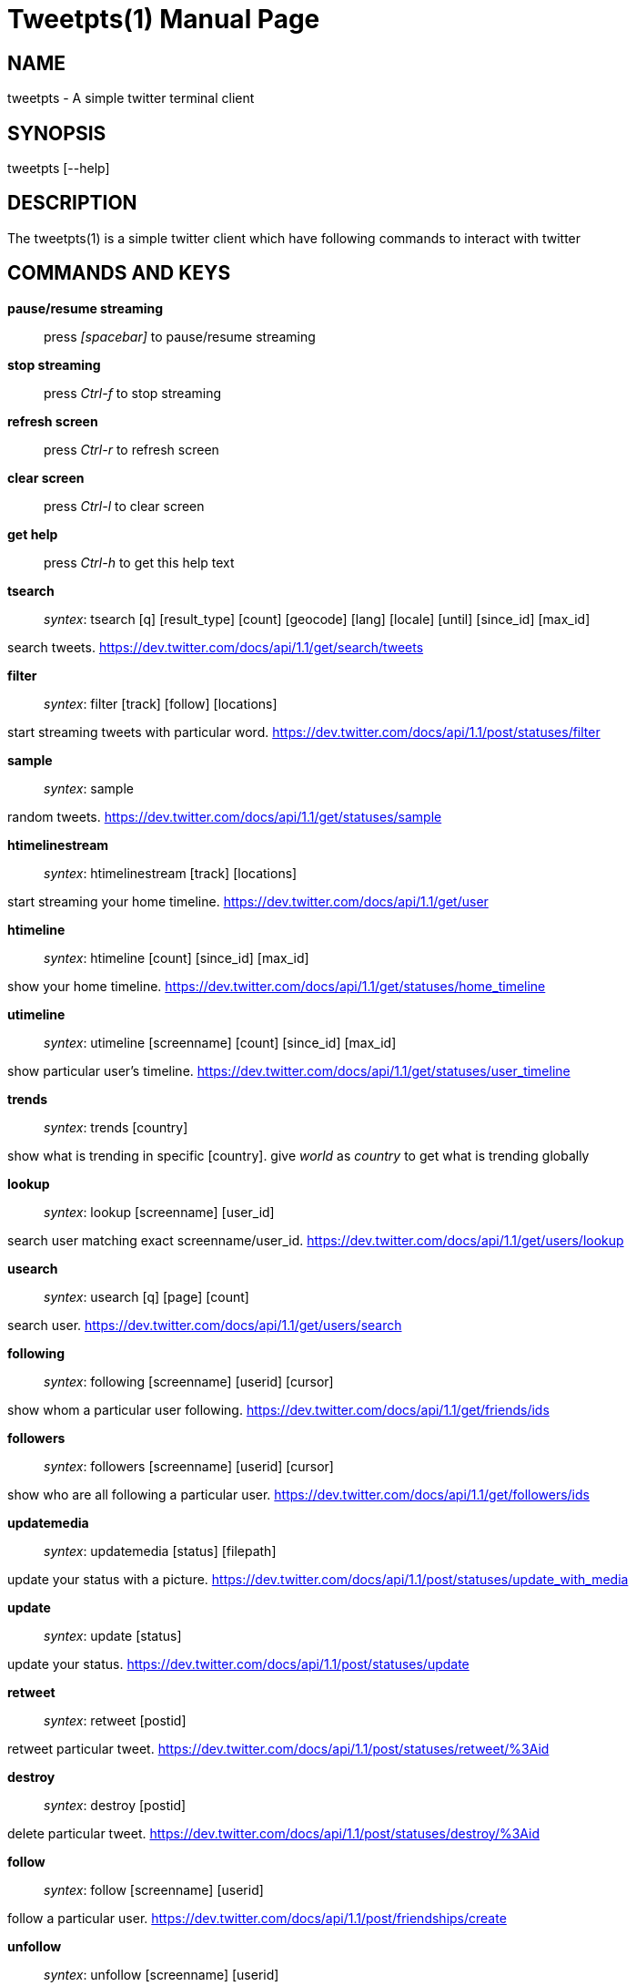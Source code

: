 Tweetpts(1)
===========
Mohan R <mohan43u@gmail.com>
v0.2, October 2012 : Written for tweetpts-0.2 release
:doctype: manpage

NAME
----

tweetpts - A simple twitter terminal client

SYNOPSIS
--------

tweetpts [--help]

DESCRIPTION
-----------

The tweetpts(1) is a simple twitter client which have following commands to interact with twitter

COMMANDS AND KEYS
-----------------

*pause/resume streaming*::

press _[spacebar]_ to  pause/resume streaming

*stop streaming*::

press _Ctrl-f_ to  stop streaming

*refresh screen*::

press _Ctrl-r_ to refresh screen

*clear screen*::

press _Ctrl-l_ to clear screen

*get help*::

press _Ctrl-h_ to get this help text

*tsearch*::

_syntex_: tsearch [q] [result_type] [count] [geocode] [lang] [locale] [until] [since_id] [max_id]

search tweets. https://dev.twitter.com/docs/api/1.1/get/search/tweets 

*filter*::

_syntex_: filter [track] [follow] [locations]

start streaming tweets with particular word. https://dev.twitter.com/docs/api/1.1/post/statuses/filter

*sample*::

_syntex_: sample

random tweets. https://dev.twitter.com/docs/api/1.1/get/statuses/sample

*htimelinestream*::

_syntex_: htimelinestream [track] [locations]

start streaming your home timeline. https://dev.twitter.com/docs/api/1.1/get/user

*htimeline*::

_syntex_: htimeline [count] [since_id] [max_id]

show your home timeline. https://dev.twitter.com/docs/api/1.1/get/statuses/home_timeline

*utimeline*::

_syntex_: utimeline [screenname] [count] [since_id] [max_id]

show particular user's timeline. https://dev.twitter.com/docs/api/1.1/get/statuses/user_timeline

*trends*::

_syntex_: trends [country]

show what is trending in specific [country]. give 'world' as 'country' to get what is trending globally

*lookup*::

_syntex_: lookup [screenname] [user_id]

search user matching exact screenname/user_id. https://dev.twitter.com/docs/api/1.1/get/users/lookup

*usearch*::

_syntex_: usearch [q] [page] [count]

search user. https://dev.twitter.com/docs/api/1.1/get/users/search

*following*::

_syntex_: following [screenname] [userid] [cursor]

show whom a particular user following. https://dev.twitter.com/docs/api/1.1/get/friends/ids

*followers*::

_syntex_: followers [screenname] [userid] [cursor]

show who are all following a particular user. https://dev.twitter.com/docs/api/1.1/get/followers/ids

*updatemedia*::

_syntex_: updatemedia [status] [filepath]

update your status with a picture. https://dev.twitter.com/docs/api/1.1/post/statuses/update_with_media

*update*::

_syntex_: update [status]

update your status. https://dev.twitter.com/docs/api/1.1/post/statuses/update

*retweet*::

_syntex_: retweet [postid]

retweet particular tweet. https://dev.twitter.com/docs/api/1.1/post/statuses/retweet/%3Aid

*destroy*::

_syntex_: destroy [postid]

delete particular tweet. https://dev.twitter.com/docs/api/1.1/post/statuses/destroy/%3Aid

*follow*::

_syntex_: follow [screenname] [userid]

follow a particular user. https://dev.twitter.com/docs/api/1.1/post/friendships/create

*unfollow*::

_syntex_: unfollow [screenname] [userid]

unfollow a particular user. https://dev.twitter.com/docs/api/1.1/post/friendships/destroy

*blocklist*::

_syntex_: blocklist [cursor]

show blocked users. https://dev.twitter.com/docs/api/1.1/get/blocks/list

*block*::

_syntex_: block [screenname] [userid]

block a particular user. https://dev.twitter.com/docs/api/1.1/post/blocks/create

*unblock*::

_syntex_: unblock [screenname] [userid]

unblock a particular user. https://dev.twitter.com/docs/api/1.1/post/blocks/destroy

*profile*::

_syntex_: profile [name] [url] [location] [description]

update your profile information. https://dev.twitter.com/docs/api/1.1/post/account/update_profile

*pbackground*::

_syntex_: pbackground [filepath] [use] [tile]

update your profile background image. https://dev.twitter.com/docs/api/1.1/post/account/update_profile_background_image

*pimage*::

_syntex_: pimage [filepath]

update your profile image. https://dev.twitter.com/docs/api/1.1/post/account/update_profile_image

*startrecord*::

_syntex_: startrecord [filename]

start saving all streaming tweets into a json file. Defaults to 'tweets.json' in current directory

*stoprecord*::

_syntex_: stoprecord

stop saving tweets.

*playback*::

_syntex_: playback [filename]

display those stored json tweets in [filename] back in the screen. Defaults to 'tweets.json' file in current directory

*exit*::

_syntex_: exit

exit from this application

RETURNCODE
----------

*0*::
Success

*1*::
Failure

BUGS
----

Please raise it on https://github.com/mohan43u/tweetpts/issues

AUTHOR
------

Till now, Its me Mohan Raman :)

RESOURCES
---------

https://github.com/mohan43u/tweetpts

COPYING
-------

See LICENSE file or https://github.com/mohan43u/tweetpts/blob/master/LICENSE
